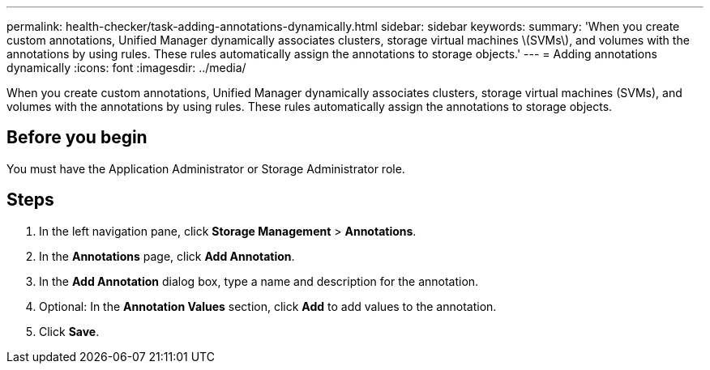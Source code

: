---
permalink: health-checker/task-adding-annotations-dynamically.html
sidebar: sidebar
keywords: 
summary: 'When you create custom annotations, Unified Manager dynamically associates clusters, storage virtual machines \(SVMs\), and volumes with the annotations by using rules. These rules automatically assign the annotations to storage objects.'
---
= Adding annotations dynamically
:icons: font
:imagesdir: ../media/

[.lead]
When you create custom annotations, Unified Manager dynamically associates clusters, storage virtual machines (SVMs), and volumes with the annotations by using rules. These rules automatically assign the annotations to storage objects.

== Before you begin

You must have the Application Administrator or Storage Administrator role.

== Steps

. In the left navigation pane, click *Storage Management* > *Annotations*.
. In the *Annotations* page, click *Add Annotation*.
. In the *Add Annotation* dialog box, type a name and description for the annotation.
. Optional: In the *Annotation Values* section, click *Add* to add values to the annotation.
. Click *Save*.

